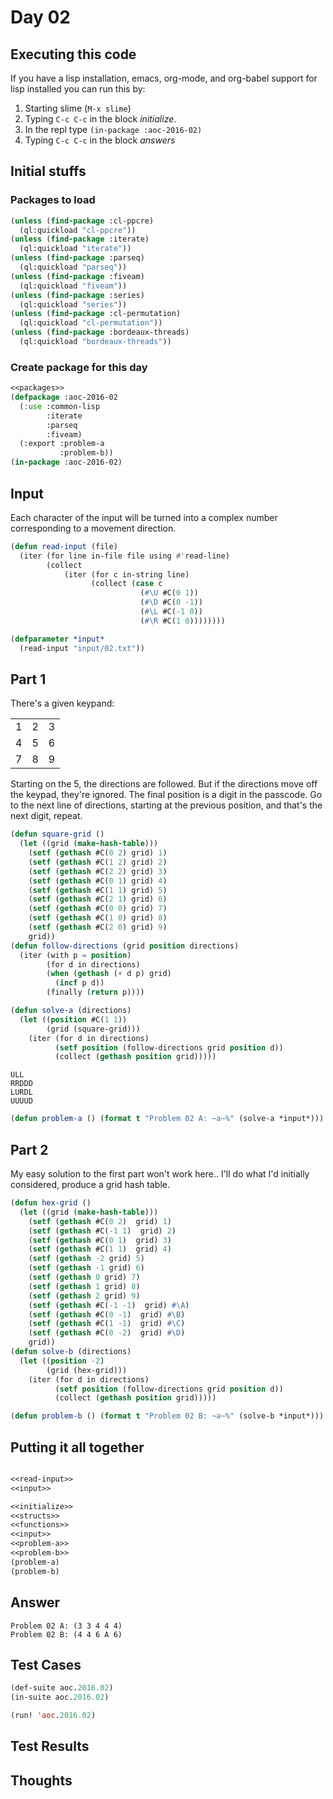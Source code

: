 #+STARTUP: indent contents
#+OPTIONS: num:nil toc:nil
* Day 02
** Executing this code
If you have a lisp installation, emacs, org-mode, and org-babel
support for lisp installed you can run this by:
1. Starting slime (=M-x slime=)
2. Typing =C-c C-c= in the block [[initialize][initialize]].
3. In the repl type =(in-package :aoc-2016-02)=
4. Typing =C-c C-c= in the block [[answers][answers]]
** Initial stuffs
*** Packages to load
#+NAME: packages
#+BEGIN_SRC lisp :results silent
  (unless (find-package :cl-ppcre)
    (ql:quickload "cl-ppcre"))
  (unless (find-package :iterate)
    (ql:quickload "iterate"))
  (unless (find-package :parseq)
    (ql:quickload "parseq"))
  (unless (find-package :fiveam)
    (ql:quickload "fiveam"))
  (unless (find-package :series)
    (ql:quickload "series"))
  (unless (find-package :cl-permutation)
    (ql:quickload "cl-permutation"))
  (unless (find-package :bordeaux-threads)
    (ql:quickload "bordeaux-threads"))
#+END_SRC
*** Create package for this day
#+NAME: initialize
#+BEGIN_SRC lisp :noweb yes :results silent
  <<packages>>
  (defpackage :aoc-2016-02
    (:use :common-lisp
          :iterate
          :parseq
          :fiveam)
    (:export :problem-a
             :problem-b))
  (in-package :aoc-2016-02)
#+END_SRC
** Input
Each character of the input will be turned into a complex number
corresponding to a movement direction.
#+NAME: read-input
#+BEGIN_SRC lisp :results silent
  (defun read-input (file)
    (iter (for line in-file file using #'read-line)
          (collect
              (iter (for c in-string line)
                    (collect (case c
                               (#\U #C(0 1))
                               (#\D #C(0 -1))
                               (#\L #C(-1 0))
                               (#\R #C(1 0))))))))
#+END_SRC
#+NAME: input
#+BEGIN_SRC lisp :noweb yes :results silent
  (defparameter *input*
    (read-input "input/02.txt"))
#+END_SRC
** Part 1
There's a given keypand:

| 1 | 2 | 3 |
| 4 | 5 | 6 |
| 7 | 8 | 9 |

Starting on the 5, the directions are followed. But if the directions
move off the keypad, they're ignored. The final position is a digit in
the passcode. Go to the next line of directions, starting at the
previous position, and that's the next digit, repeat.

#+NAME: follow-directions
#+BEGIN_SRC lisp :noweb yes :results silent
  (defun square-grid ()
    (let ((grid (make-hash-table)))
      (setf (gethash #C(0 2) grid) 1)
      (setf (gethash #C(1 2) grid) 2)
      (setf (gethash #C(2 2) grid) 3)
      (setf (gethash #C(0 1) grid) 4)
      (setf (gethash #C(1 1) grid) 5)
      (setf (gethash #C(2 1) grid) 6)
      (setf (gethash #C(0 0) grid) 7)
      (setf (gethash #C(1 0) grid) 8)
      (setf (gethash #C(2 0) grid) 9)
      grid))
  (defun follow-directions (grid position directions)
    (iter (with p = position)
          (for d in directions)
          (when (gethash (+ d p) grid)
            (incf p d))
          (finally (return p))))

  (defun solve-a (directions)
    (let ((position #C(1 1))
          (grid (square-grid)))
      (iter (for d in directions)
            (setf position (follow-directions grid position d))
            (collect (gethash position grid)))))
#+END_SRC

#+BEGIN_EXAMPLE
ULL
RRDDD
LURDL
UUUUD
#+END_EXAMPLE



#+NAME: problem-a
#+BEGIN_SRC lisp :noweb yes :results silent
  (defun problem-a () (format t "Problem 02 A: ~a~%" (solve-a *input*)))
#+END_SRC
** Part 2
My easy solution to the first part won't work here.. I'll do what I'd
initially considered, produce a grid hash table.
#+NAME: solve-b
#+BEGIN_SRC lisp :noweb yes :results silent
  (defun hex-grid ()
    (let ((grid (make-hash-table)))
      (setf (gethash #C(0 2)  grid) 1)
      (setf (gethash #C(-1 1)  grid) 2)
      (setf (gethash #C(0 1)  grid) 3)
      (setf (gethash #C(1 1)  grid) 4)
      (setf (gethash -2 grid) 5)
      (setf (gethash -1 grid) 6)
      (setf (gethash 0 grid) 7)
      (setf (gethash 1 grid) 8)
      (setf (gethash 2 grid) 9)
      (setf (gethash #C(-1 -1)  grid) #\A)
      (setf (gethash #C(0 -1)  grid) #\B)
      (setf (gethash #C(1 -1)  grid) #\C)
      (setf (gethash #C(0 -2)  grid) #\D)
      grid))
  (defun solve-b (directions)
    (let ((position -2)
          (grid (hex-grid)))
      (iter (for d in directions)
            (setf position (follow-directions grid position d))
            (collect (gethash position grid)))))
#+END_SRC
#+NAME: problem-b
#+BEGIN_SRC lisp :noweb yes :results silent
  (defun problem-b () (format t "Problem 02 B: ~a~%" (solve-b *input*)))
#+END_SRC
** Putting it all together
#+NAME: structs
#+BEGIN_SRC lisp :noweb yes :results silent

#+END_SRC
#+NAME: functions
#+BEGIN_SRC lisp :noweb yes :results silent
  <<read-input>>
  <<input>>
#+END_SRC
#+NAME: answers
#+BEGIN_SRC lisp :results output :exports both :noweb yes :tangle 2016.02.lisp
  <<initialize>>
  <<structs>>
  <<functions>>
  <<input>>
  <<problem-a>>
  <<problem-b>>
  (problem-a)
  (problem-b)
#+END_SRC
** Answer
#+RESULTS: answers
: Problem 02 A: (3 3 4 4 4)
: Problem 02 B: (4 4 6 A 6)
** Test Cases
#+NAME: test-cases
#+BEGIN_SRC lisp :results output :exports both
  (def-suite aoc.2016.02)
  (in-suite aoc.2016.02)

  (run! 'aoc.2016.02)
#+END_SRC
** Test Results
#+RESULTS: test-cases
** Thoughts
